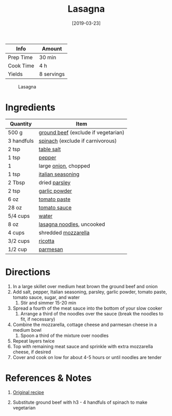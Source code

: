 :PROPERTIES:
:ID:       8bb9f4d7-f17b-4028-bd9c-076a2fefea0e
:END:
#+TITLE: Lasagna
#+DATE: [2019-03-23]
#+LAST_MODIFIED: [2022-07-25 Mon 18:11]
#+FILETAGS: :recipe:vegetarian:dinner:

| Info      | Amount     |
|-----------+------------|
| Prep Time | 30 min     |
| Cook Time | 4 h        |
| Yields    | 8 servings |

#+CAPTION: Lasagna
[[../_assets/lasagna.jpg]]

* Ingredients

| Quantity   | Item                                |
|------------+-------------------------------------|
| 500 g      | [[../_ingredients/ground-beef.md][ground beef]] (exclude if vegetarian) |
| 3 handfuls | [[../_ingredients/spinach.md][spinach]] (exclude if carnivorous)    |
| 2 tsp      | [[id:505e3767-00ab-4806-8966-555302b06297][table salt]]                          |
| 1 tsp      | [[id:68516e6c-ad08-45fd-852b-ba45ce50a68b][pepper]]                              |
| 1          | large [[../_ingredients/onion.md][onion]], chopped                |
| 1 tsp      | [[../_ingredients/italian-seasoning.md][italian seasoning]]                   |
| 2 Tbsp     | dried [[../_ingredients/parsley.md][parsley]]                       |
| 2 tsp      | [[../_ingredients/garlic-powder.md][garlic powder]]                       |
| 6 oz       | [[../_ingredients/tomato-paste.md][tomato paste]]                        |
| 28 oz      | [[../_ingredients/tomato-sauce.md][tomato sauce]]                        |
| 5/4 cups   | [[id:970d7f49-6f00-4caf-b73f-90d3e7f5039c][water]]                               |
| 8 oz       | [[../_ingredients/lasagna-noodles.md][lasagna noodles]], uncooked           |
| 4 cups     | shredded [[../_ingredients/mozzarella.md][mozzarella]]                 |
| 3/2 cups   | [[../_ingredients/ricotta.md][ricotta]]                             |
| 1/2 cup    | [[id:a2ed6c9e-2e2c-4918-b61b-78c3c9d36c8c][parmesan]]                            |

* Directions

1. In a large skillet over medium heat brown the ground beef and onion
2. Add salt, pepper, Italian seasoning, parsley, garlic powder, tomato paste, tomato sauce, sugar, and water
   1. Stir and simmer 15-20 min
3. Spread a fourth of the meat sauce into the bottom of your slow cooker
   1. Arrange a third of the noodles over the sauce (break the noodles to fit, if necessary)
4. Combine the mozzarella, cottage cheese and parmesan cheese in a medium bowl
   1. Spoon a third of the mixture over noodles
5. Repeat layers twice
6. Top with remaining meat sauce and sprinkle with extra mozzarella cheese, if desired
7. Cover and cook on low for about 4-5 hours or until noodles are tender

* References & Notes

1. [[https://tastesbetterfromscratch.com/slow-cooker-lasagna/][Original recipe]]

2. Substitute ground beef with h3 - 4 handfuls of spinach to make vegetarian

